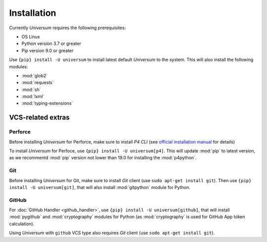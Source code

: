Installation
============

Currently `Universum` requires the following prerequisites:

* OS Linux
* Python version 3.7 or greater
* Pip version 9.0 or greater

Use ``{pip} install -U universum`` to install latest default `Universum` to the system.
This will also install the following modules:

* :mod:`glob2`
* :mod:`requests`
* :mod:`sh`
* :mod:`lxml`
* :mod:`typing-extensions`


VCS-related extras
------------------

Perforce
~~~~~~~~

Before installing `Universum` for Perforce, make sure to install `P4 CLI` (see `official installation manual
<https://www.perforce.com/manuals/p4sag/Content/P4SAG/install.linux.packages.install.html>`__ for details)

To install `Universum` for Perfoce, use ``{pip} install -U universum[p4]``. This will update :mod:`pip` to latest
version, as we recommentd :mod:`pip` version not lower than 19.0 for installing the :mod:`p4python`.


Git
~~~

Before installing `Universum` for Git, make sure to install `Git` client (use ``sudo apt-get install git``).
Then use ``{pip} install -U universum[git]``, that will also install :mod:`gitpython` module for Python.


GitHub
~~~~~~

For :doc:`GitHub Handler <github_handler>`, use ``{pip} install -U universum[github]``, that will install
:mod:`pygithub` and :mod:`cryptography` modules for Python (as :mod:`cryptography` is used for GitHub App token
calculation).

Using `Universum` with ``github`` VCS type also requires `Git` client (use ``sudo apt-get install git``).
